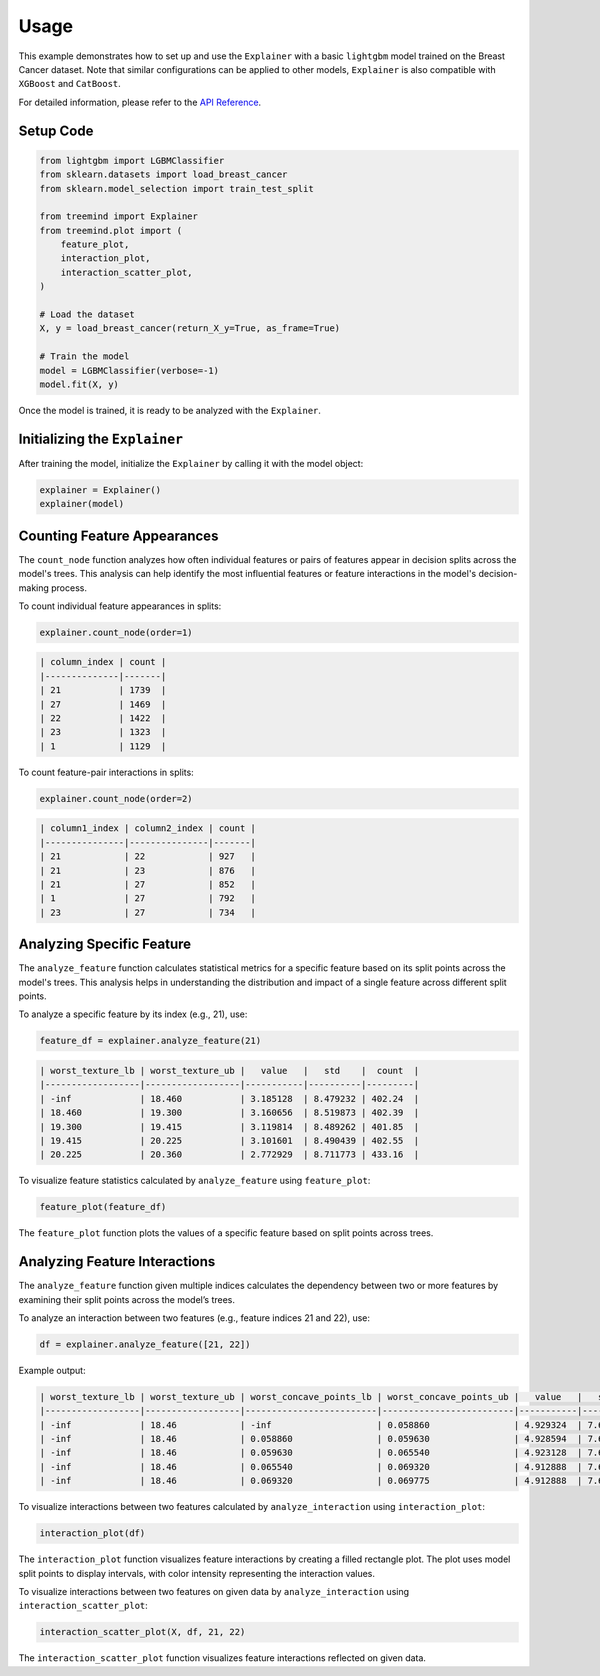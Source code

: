 Usage
======

This example demonstrates how to set up and use the ``Explainer`` with a basic ``lightgbm`` model trained on the Breast Cancer dataset. 
Note that similar configurations can be applied to other models,  ``Explainer`` is also  compatible with ``XGBoost``  and ``CatBoost``.


For detailed information, please refer to the `API Reference <api_reference.html#api_reference>`_.

Setup Code
----------

.. code-block:: python

    from lightgbm import LGBMClassifier
    from sklearn.datasets import load_breast_cancer
    from sklearn.model_selection import train_test_split

    from treemind import Explainer
    from treemind.plot import (
        feature_plot,
        interaction_plot,
        interaction_scatter_plot,
    )

    # Load the dataset
    X, y = load_breast_cancer(return_X_y=True, as_frame=True)

    # Train the model
    model = LGBMClassifier(verbose=-1)
    model.fit(X, y)

Once the model is trained, it is ready to be analyzed with the ``Explainer``.

Initializing the ``Explainer``
------------------------------

After training the model, initialize the ``Explainer`` by calling it with the model object:

.. code-block:: python

    explainer = Explainer()
    explainer(model)

Counting Feature Appearances 
----------------------------

The ``count_node`` function analyzes how often individual features or pairs of features appear in decision splits across the model's trees. This analysis can help identify the most influential features or feature interactions in the model's decision-making process.

To count individual feature appearances in splits:

.. code-block:: python

    explainer.count_node(order=1)

.. code-block:: text

    | column_index | count |
    |--------------|-------|
    | 21           | 1739  |
    | 27           | 1469  |
    | 22           | 1422  |
    | 23           | 1323  |
    | 1            | 1129  |



To count feature-pair interactions in splits:

.. code-block:: python

    explainer.count_node(order=2)

.. code-block:: text

    | column1_index | column2_index | count |
    |---------------|---------------|-------|
    | 21            | 22            | 927   |
    | 21            | 23            | 876   |
    | 21            | 27            | 852   |
    | 1             | 27            | 792   |
    | 23            | 27            | 734   |



Analyzing Specific Feature
----------------------------

The ``analyze_feature`` function calculates statistical metrics for a specific feature based on its split points across the model's trees. 
This analysis helps in understanding the distribution and impact of a single feature across different split points.


To analyze a specific feature by its index (e.g., 21), use:

.. code-block:: python

    feature_df = explainer.analyze_feature(21)

.. code-block:: text

    | worst_texture_lb | worst_texture_ub |   value   |   std    |  count  |
    |------------------|------------------|-----------|----------|---------|
    | -inf             | 18.460           | 3.185128  | 8.479232 | 402.24  |
    | 18.460           | 19.300           | 3.160656  | 8.519873 | 402.39  |
    | 19.300           | 19.415           | 3.119814  | 8.489262 | 401.85  |
    | 19.415           | 20.225           | 3.101601  | 8.490439 | 402.55  |
    | 20.225           | 20.360           | 2.772929  | 8.711773 | 433.16  |



To visualize feature statistics calculated by ``analyze_feature`` using ``feature_plot``:

.. code-block:: python

    feature_plot(feature_df)

.. image:: _static/example/feature_plot.png
    :alt: Feature plot visualizing statistical metrics for a feature
    :align: center
    :width: 80%

The ``feature_plot`` function plots the values of a specific feature based on split points across trees.

Analyzing Feature Interactions
------------------------------

The ``analyze_feature`` function given multiple indices calculates the dependency between two or more features by examining their split points across the model’s trees. 

To analyze an interaction between two features (e.g., feature indices 21 and 22), use:

.. code-block:: python

    df = explainer.analyze_feature([21, 22])

Example output:

.. code-block:: text

    | worst_texture_lb | worst_texture_ub | worst_concave_points_lb | worst_concave_points_ub |   value   |   std    |  count  |
    |------------------|------------------|-------------------------|-------------------------|-----------|----------|---------|
    | -inf             | 18.46            | -inf                    | 0.058860                | 4.929324  | 7.679424 | 355.40  |
    | -inf             | 18.46            | 0.058860                | 0.059630                | 4.928594  | 7.679772 | 355.34  |
    | -inf             | 18.46            | 0.059630                | 0.065540                | 4.923128  | 7.679783 | 355.03  |
    | -inf             | 18.46            | 0.065540                | 0.069320                | 4.912888  | 7.682064 | 354.70  |
    | -inf             | 18.46            | 0.069320                | 0.069775                | 4.912888  | 7.682064 | 354.70  |



To visualize interactions between two features calculated by ``analyze_interaction`` using ``interaction_plot``:

.. code-block:: python

    interaction_plot(df)

.. image:: _static/example/interaction_plot.png
    :alt: Interaction plot visualizing dependencies between two features
    :align: center
    :width: 80%

The ``interaction_plot`` function visualizes feature interactions by creating a filled rectangle plot. The plot uses model split points to 
display intervals, with color intensity representing the interaction values.

To visualize interactions between two features on given data by ``analyze_interaction`` using ``interaction_scatter_plot``:

.. code-block:: python

    interaction_scatter_plot(X, df, 21, 22)

.. image:: _static/example/interaction_scatter_plot.png
    :alt: Interaction plot visualizing dependencies between two features
    :align: center
    :width: 80%

The ``interaction_scatter_plot`` function visualizes feature interactions reflected on given data.